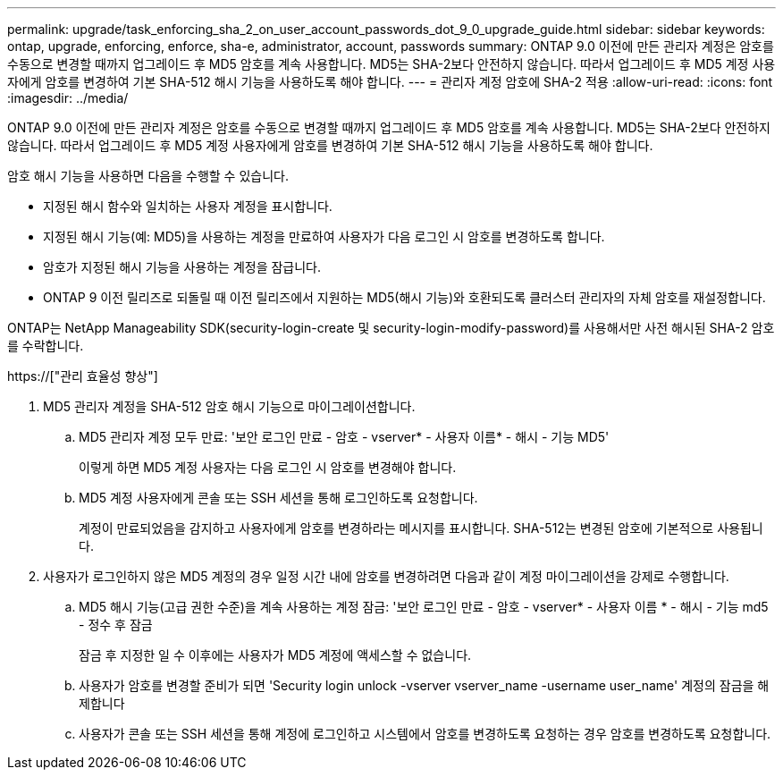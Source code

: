---
permalink: upgrade/task_enforcing_sha_2_on_user_account_passwords_dot_9_0_upgrade_guide.html 
sidebar: sidebar 
keywords: ontap, upgrade, enforcing, enforce, sha-e, administrator, account, passwords 
summary: ONTAP 9.0 이전에 만든 관리자 계정은 암호를 수동으로 변경할 때까지 업그레이드 후 MD5 암호를 계속 사용합니다. MD5는 SHA-2보다 안전하지 않습니다. 따라서 업그레이드 후 MD5 계정 사용자에게 암호를 변경하여 기본 SHA-512 해시 기능을 사용하도록 해야 합니다. 
---
= 관리자 계정 암호에 SHA-2 적용
:allow-uri-read: 
:icons: font
:imagesdir: ../media/


[role="lead"]
ONTAP 9.0 이전에 만든 관리자 계정은 암호를 수동으로 변경할 때까지 업그레이드 후 MD5 암호를 계속 사용합니다. MD5는 SHA-2보다 안전하지 않습니다. 따라서 업그레이드 후 MD5 계정 사용자에게 암호를 변경하여 기본 SHA-512 해시 기능을 사용하도록 해야 합니다.

암호 해시 기능을 사용하면 다음을 수행할 수 있습니다.

* 지정된 해시 함수와 일치하는 사용자 계정을 표시합니다.
* 지정된 해시 기능(예: MD5)을 사용하는 계정을 만료하여 사용자가 다음 로그인 시 암호를 변경하도록 합니다.
* 암호가 지정된 해시 기능을 사용하는 계정을 잠급니다.
* ONTAP 9 이전 릴리즈로 되돌릴 때 이전 릴리즈에서 지원하는 MD5(해시 기능)와 호환되도록 클러스터 관리자의 자체 암호를 재설정합니다.


ONTAP는 NetApp Manageability SDK(security-login-create 및 security-login-modify-password)를 사용해서만 사전 해시된 SHA-2 암호를 수락합니다.

https://["관리 효율성 향상"]

. MD5 관리자 계정을 SHA-512 암호 해시 기능으로 마이그레이션합니다.
+
.. MD5 관리자 계정 모두 만료: '보안 로그인 만료 - 암호 - vserver* - 사용자 이름* - 해시 - 기능 MD5'
+
이렇게 하면 MD5 계정 사용자는 다음 로그인 시 암호를 변경해야 합니다.

.. MD5 계정 사용자에게 콘솔 또는 SSH 세션을 통해 로그인하도록 요청합니다.
+
계정이 만료되었음을 감지하고 사용자에게 암호를 변경하라는 메시지를 표시합니다. SHA-512는 변경된 암호에 기본적으로 사용됩니다.



. 사용자가 로그인하지 않은 MD5 계정의 경우 일정 시간 내에 암호를 변경하려면 다음과 같이 계정 마이그레이션을 강제로 수행합니다.
+
.. MD5 해시 기능(고급 권한 수준)을 계속 사용하는 계정 잠금: '보안 로그인 만료 - 암호 - vserver* - 사용자 이름 * - 해시 - 기능 md5 - 정수 후 잠금
+
잠금 후 지정한 일 수 이후에는 사용자가 MD5 계정에 액세스할 수 없습니다.

.. 사용자가 암호를 변경할 준비가 되면 'Security login unlock -vserver vserver_name -username user_name' 계정의 잠금을 해제합니다
.. 사용자가 콘솔 또는 SSH 세션을 통해 계정에 로그인하고 시스템에서 암호를 변경하도록 요청하는 경우 암호를 변경하도록 요청합니다.



